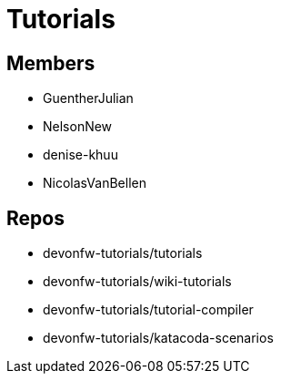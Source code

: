 = Tutorials

== Members

* GuentherJulian
* NelsonNew
* denise-khuu
* NicolasVanBellen

== Repos
* devonfw-tutorials/tutorials
* devonfw-tutorials/wiki-tutorials
* devonfw-tutorials/tutorial-compiler
* devonfw-tutorials/katacoda-scenarios




